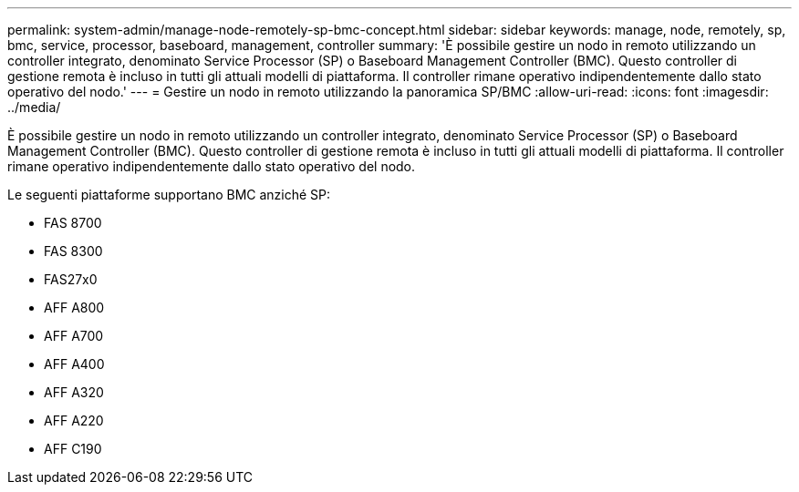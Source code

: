 ---
permalink: system-admin/manage-node-remotely-sp-bmc-concept.html 
sidebar: sidebar 
keywords: manage, node, remotely, sp, bmc, service, processor, baseboard, management, controller 
summary: 'È possibile gestire un nodo in remoto utilizzando un controller integrato, denominato Service Processor (SP) o Baseboard Management Controller (BMC). Questo controller di gestione remota è incluso in tutti gli attuali modelli di piattaforma. Il controller rimane operativo indipendentemente dallo stato operativo del nodo.' 
---
= Gestire un nodo in remoto utilizzando la panoramica SP/BMC
:allow-uri-read: 
:icons: font
:imagesdir: ../media/


[role="lead"]
È possibile gestire un nodo in remoto utilizzando un controller integrato, denominato Service Processor (SP) o Baseboard Management Controller (BMC). Questo controller di gestione remota è incluso in tutti gli attuali modelli di piattaforma. Il controller rimane operativo indipendentemente dallo stato operativo del nodo.

Le seguenti piattaforme supportano BMC anziché SP:

* FAS 8700
* FAS 8300
* FAS27x0
* AFF A800
* AFF A700
* AFF A400
* AFF A320
* AFF A220
* AFF C190


